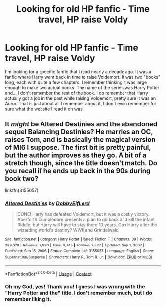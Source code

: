 #+TITLE: Looking for old HP fanfic - Time travel, HP raise Voldy

* Looking for old HP fanfic - Time travel, HP raise Voldy
:PROPERTIES:
:Author: SekiTimewalker
:Score: 4
:DateUnix: 1620620235.0
:DateShort: 2021-May-10
:FlairText: What's That Fic?
:END:
I'm looking for a specific fanfic that I read nearly a decade ago. It was a fanfic where Harry went back in time to raise Voldemort. It was two "books" long, each with quite a few chapters. I remember thinking it was large enough to make two actual books. The name of the series was Harry Potter and... I don't remember the rest of the book. I do remember that Harry actually got a job in the past while raising Voldemort, pretty sure it was an Auror. That is just about all I remember about it, I don't even remember for sure what the website I read it on was.


** It /might/ be Altered Destinies and the abandoned sequel Balancing Destinies? He marries an OC, raises Tom, and is basically the magical version of MI6 I suppose. The first bit is pretty painful, but the author improves as they go. A bit of a stretch though, since the title doesn't match. Do you recall if he ends up back in the 90s during book two?

linkffn(3155057)
:PROPERTIES:
:Author: hrmdurr
:Score: 3
:DateUnix: 1620627183.0
:DateShort: 2021-May-10
:END:

*** [[https://www.fanfiction.net/s/3155057/1/][*/Altered Destinies/*]] by [[https://www.fanfiction.net/u/1077111/DobbyElfLord][/DobbyElfLord/]]

#+begin_quote
  DONE! Harry has defeated Voldemort, but it was a costly victory. Aberforth Dumbledore presents a plan to go back and kill the infant Riddle, but Harry will have to stay there 10 years. Can Harry alter the wizarding world's destiny? WWII and Grindelwald
#+end_quote

^{/Site/:} ^{fanfiction.net} ^{*|*} ^{/Category/:} ^{Harry} ^{Potter} ^{*|*} ^{/Rated/:} ^{Fiction} ^{T} ^{*|*} ^{/Chapters/:} ^{39} ^{*|*} ^{/Words/:} ^{289,078} ^{*|*} ^{/Reviews/:} ^{3,990} ^{*|*} ^{/Favs/:} ^{8,745} ^{*|*} ^{/Follows/:} ^{3,527} ^{*|*} ^{/Updated/:} ^{Sep} ^{1,} ^{2007} ^{*|*} ^{/Published/:} ^{Sep} ^{15,} ^{2006} ^{*|*} ^{/Status/:} ^{Complete} ^{*|*} ^{/id/:} ^{3155057} ^{*|*} ^{/Language/:} ^{English} ^{*|*} ^{/Genre/:} ^{Supernatural/Suspense} ^{*|*} ^{/Characters/:} ^{Harry} ^{P.,} ^{Tom} ^{R.} ^{Jr.} ^{*|*} ^{/Download/:} ^{[[http://www.ff2ebook.com/old/ffn-bot/index.php?id=3155057&source=ff&filetype=epub][EPUB]]} ^{or} ^{[[http://www.ff2ebook.com/old/ffn-bot/index.php?id=3155057&source=ff&filetype=mobi][MOBI]]}

--------------

*FanfictionBot*^{2.0.0-beta} | [[https://github.com/FanfictionBot/reddit-ffn-bot/wiki/Usage][Usage]] | [[https://www.reddit.com/message/compose?to=tusing][Contact]]
:PROPERTIES:
:Author: FanfictionBot
:Score: 1
:DateUnix: 1620627201.0
:DateShort: 2021-May-10
:END:


*** Oh my God, yes! Thank you! I guess I was wrong with the "Harry Potter and the" title. I don't remember much, but I do remember liking it.
:PROPERTIES:
:Author: SekiTimewalker
:Score: 1
:DateUnix: 1620628655.0
:DateShort: 2021-May-10
:END:
